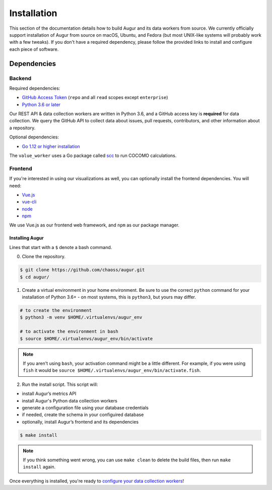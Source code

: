 Installation
=============

This section of the documentation details how to build Augur and its data workers from source. We currently officially support installation of Augur from source on macOS, Ubuntu, and Fedora (but most UNIX-like systems will probably work with a few tweaks). If you don't have a required dependency, please follow the provided links to install and
configure each piece of software.

Dependencies
~~~~~~~~~~~~~

Backend
---------
Required dependencies:

-  `GitHub Access Token <https://github.com/settings/tokens>`__ (``repo`` and all ``read`` scopes except ``enterprise``)
-  `Python 3.6 or later <https://www.python.org/downloads/>`__

Our REST API & data collection workers are written in Python 3.6, and a GitHub access key is **required** for data collection.
We query the GitHub API to collect data about issues, pull requests, contributors, and other information about a repository.

Optional dependencies:

-  `Go 1.12 or higher installation <https://https://golang.org/doc/install>`__ 

The ``value_worker`` uses a Go package called `scc <https://github.com/boyter/scc>`_ to run COCOMO calculations.

Frontend
---------
If you're interested in using our visualizations as well, you can optionally install the frontend dependencies.
You will need:

-  `Vue.js <https://vuejs.org/>`__
-  `vue-cli <https://cli.vuejs.org/>`__
-  `node <https://nodejs.org/en/>`__
-  `npm <https://www.npmjs.com/>`__

We use Vue.js as our frontend web framework, and ``npm`` as our package manager.

=================
Installing Augur
=================

Lines that start with a ``$`` denote a bash command.

0. Clone the repository.

.. code:: bash

   $ git clone https://github.com/chaoss/augur.git
   $ cd augur/

1. Create a virtual environment in your home environment. Be sure to use
   the correct ``python`` command for your installation of Python 3.6+ - on most systems, this is ``python3``,
   but yours may differ.

.. code:: bash

    # to create the environment
    $ python3 -m venv $HOME/.virtualenvs/augur_env

    # to activate the environment in bash
    $ source $HOME/.virtualenvs/augur_env/bin/activate

.. note::
    If you aren't using ``bash``, your activation command might be a little different. For example, if you were using
    ``fish`` it would be ``source $HOME/.virtualenvs/augur_env/bin/activate.fish``.

2. Run the install script. This script will:

- install Augur’s metrics API
- install Augur's Python data collection workers
- generate a configuration file using your database credentials
- if needed, create the schema in your configuired database
- optionally, install Augur’s frontend and its dependencies 

.. code:: bash

   $ make install

.. note::
  
  If you think something went wrong, you can use ``make clean`` to delete the build files, then run ``make install`` again.


Once everything is installed, you're ready to `configure your data collection workers <collecting-data.html>`_!
